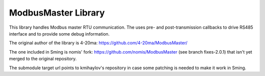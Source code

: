 ModbusMaster Library
====================

This library handles Modbus master RTU communication. The uses pre- 
and post-transmission callbacks to drive RS485 interface and to provide 
some debug information.

The original author of the library is 4-20ma:
https://github.com/4-20ma/ModbusMaster/

The one included in Sming is nomis' fork:
https://github.com/nomis/ModbusMaster (see branch fixes-2.0.1)
that isn't yet merged to the original repository.

The submodule target url points to kmihaylov's repository in case some patching 
is needed to make it work in Sming.
